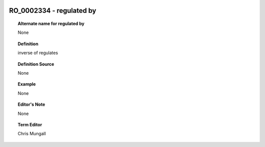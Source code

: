 
  .. _RO_0002334:
  .. _regulated by:
  .. index:: 
     single: RO_0002334; regulated by
     single: regulated by; RO_0002334

RO_0002334 - regulated by
====================================================================================

.. topic:: Alternate name for regulated by

    None


.. topic:: Definition

    inverse of regulates


.. topic:: Definition Source

    None


.. topic:: Example

    None


.. topic:: Editor's Note

    None


.. topic:: Term Editor

    Chris Mungall

